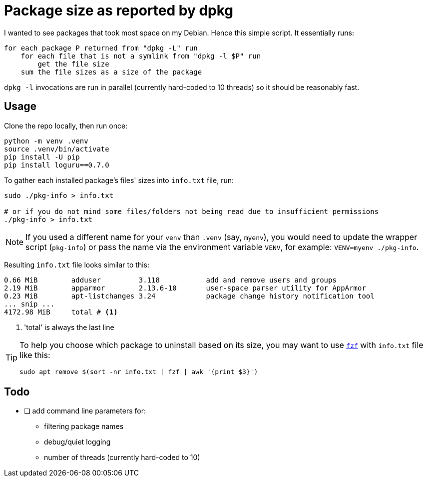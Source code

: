 = Package size as reported by dpkg
:icons: font

I wanted to see packages that took most space on my Debian.
Hence this simple script.
It essentially runs:
[source]
----
for each package P returned from "dpkg -L" run
    for each file that is not a symlink from "dpkg -l $P" run
        get the file size
    sum the file sizes as a size of the package
----

`dpkg -l` invocations are run in parallel (currently hard-coded to 10 threads) so it should be reasonably fast.

== Usage

Clone the repo locally, then run once:

[source,shell]
----
python -m venv .venv
source .venv/bin/activate
pip install -U pip
pip install loguru==0.7.0
----

To gather each installed package's files' sizes into `info.txt` file, run:

[source,shell]
----
sudo ./pkg-info > info.txt

# or if you do not mind some files/folders not being read due to insufficient permissions
./pkg-info > info.txt
----

NOTE: If you used a different name for your `venv` than `.venv` (say, `myenv`), you would need to update the wrapper script (`pkg-info`) or pass the name via the environment variable `VENV`, for example: `VENV=myenv ./pkg-info`.

Resulting `info.txt` file looks similar to this:
----
0.66 MiB        adduser         3.118           add and remove users and groups
2.19 MiB        apparmor        2.13.6-10       user-space parser utility for AppArmor
0.23 MiB        apt-listchanges 3.24            package change history notification tool
... snip ...
4172.98 MiB     total # <1>
----

<1> 'total' is always the last line

[TIP]
====
To help you choose which package to uninstall based on its size, you may want to use https://github.com/junegunn/fzf[`fzf`] with `info.txt` file like this:

[source,shell]
----
sudo apt remove $(sort -nr info.txt | fzf | awk '{print $3}')
----
====

== Todo

* [ ] add command line parameters for:
** filtering package names
** debug/quiet logging
** number of threads (currently hard-coded to 10)
